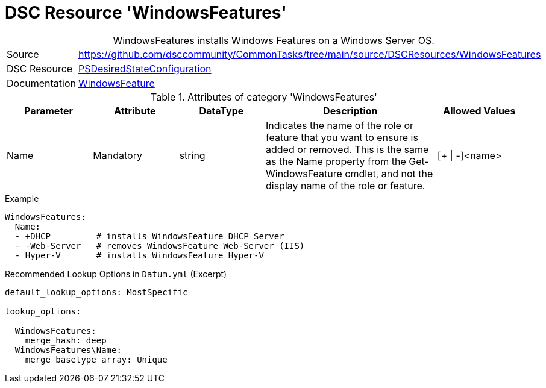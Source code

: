 // CommonTasks YAML Reference: WindowsFeatures
// ========================================

:YmlCategory: WindowsFeatures


[[dscyml_windowsfeatures, {YmlCategory}]]
= DSC Resource 'WindowsFeatures'
// didn't work in production: = DSC Resource '{YmlCategory}'


[[dscyml_windowsfeatures_abstract]]
.{YmlCategory} installs Windows Features on a Windows Server OS.


[cols="1,3a" options="autowidth" caption=]
|===
| Source         | https://github.com/dsccommunity/CommonTasks/tree/main/source/DSCResources/WindowsFeatures
| DSC Resource   | https://docs.microsoft.com/en-us/powershell/module/psdesiredstateconfiguration/?view=powershell-5.1[PSDesiredStateConfiguration]
| Documentation  | https://docs.microsoft.com/de-de/powershell/scripting/dsc/reference/resources/windows/windowsfeatureresource?view=powershell-5.1[WindowsFeature]
|===

.Attributes of category '{YmlCategory}'
[cols="1,1,1,2a,1a" options="header"]
|===
| Parameter
| Attribute
| DataType
| Description
| Allowed Values

| Name
| Mandatory
| string
| Indicates the name of the role or feature that you want to ensure is added or removed. This is the same as the Name property from the Get-WindowsFeature cmdlet, and not the display name of the role or feature.
| [+ \| -]<name>

|===


.Example
[source, yaml]
----
WindowsFeatures:
  Name:
  - +DHCP         # installs WindowsFeature DHCP Server
  - -Web-Server   # removes WindowsFeature Web-Server (IIS)
  - Hyper-V       # installs WindowsFeature Hyper-V
----


.Recommended Lookup Options in `Datum.yml` (Excerpt)
[source, yaml]
----
default_lookup_options: MostSpecific

lookup_options:

  WindowsFeatures:
    merge_hash: deep
  WindowsFeatures\Name:
    merge_basetype_array: Unique
----